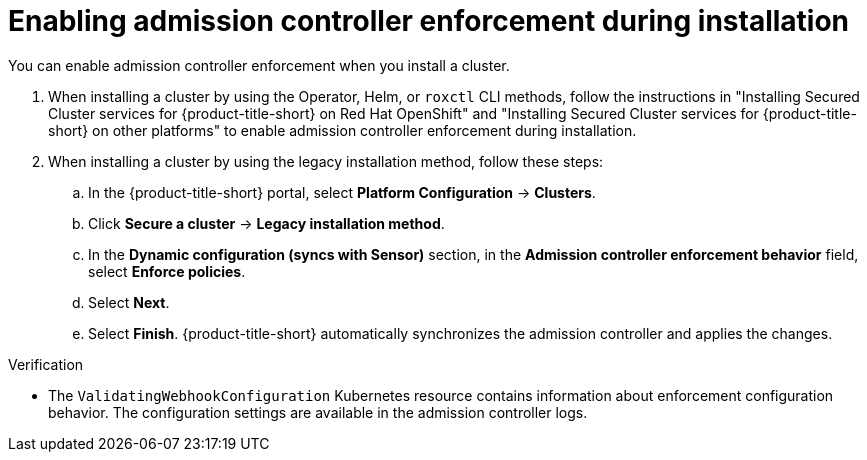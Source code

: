 // Module included in the following assemblies:
//
// * operating/manage_security_policies/use-admission-controller-enforcement.adoc
:_mod-docs-content-type: PROCEDURE
[id="enable-admission-controller-enforcement_{context}"]
= Enabling admission controller enforcement during installation

[role="_abstract"]
You can enable admission controller enforcement when you install a cluster.

. When installing a cluster by using the Operator, Helm, or `roxctl` CLI methods, follow the instructions in "Installing Secured Cluster services for {product-title-short} on Red Hat OpenShift" and "Installing Secured Cluster services for {product-title-short} on other platforms" to enable admission controller enforcement during installation.
. When installing a cluster by using the legacy installation method, follow these steps:
.. In the {product-title-short} portal, select *Platform Configuration* -> *Clusters*.
.. Click *Secure a cluster* -> *Legacy installation method*. 
.. In the *Dynamic configuration (syncs with Sensor)* section, in the *Admission controller enforcement behavior* field, select *Enforce policies*.
.. Select *Next*.
.. Select *Finish*. {product-title-short} automatically synchronizes the admission controller and applies the changes.

.Verification
* The `ValidatingWebhookConfiguration` Kubernetes resource contains information about enforcement configuration behavior. The configuration settings are available in the admission controller logs.


